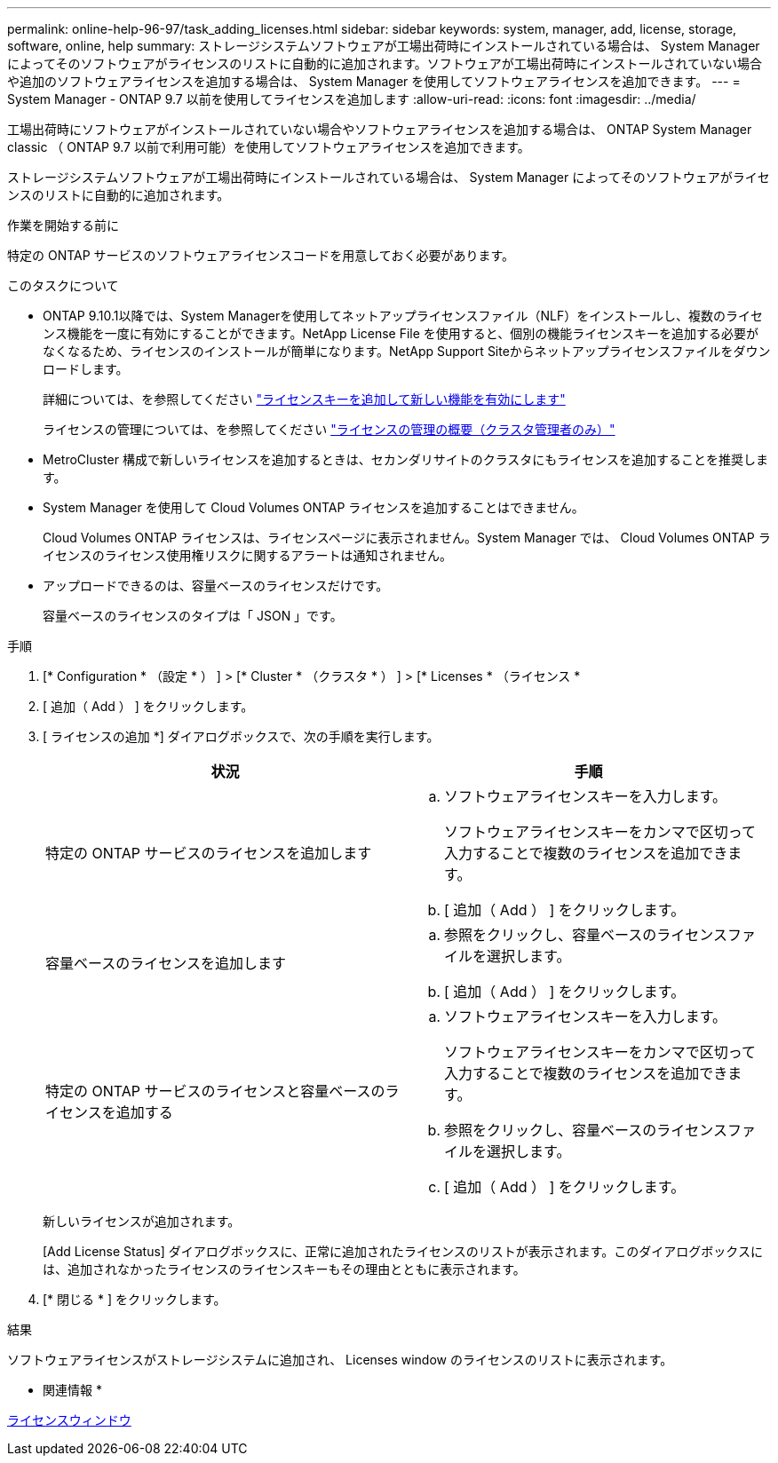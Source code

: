 ---
permalink: online-help-96-97/task_adding_licenses.html 
sidebar: sidebar 
keywords: system, manager, add, license, storage, software, online, help 
summary: ストレージシステムソフトウェアが工場出荷時にインストールされている場合は、 System Manager によってそのソフトウェアがライセンスのリストに自動的に追加されます。ソフトウェアが工場出荷時にインストールされていない場合や追加のソフトウェアライセンスを追加する場合は、 System Manager を使用してソフトウェアライセンスを追加できます。 
---
= System Manager - ONTAP 9.7 以前を使用してライセンスを追加します
:allow-uri-read: 
:icons: font
:imagesdir: ../media/


[role="lead"]
工場出荷時にソフトウェアがインストールされていない場合やソフトウェアライセンスを追加する場合は、 ONTAP System Manager classic （ ONTAP 9.7 以前で利用可能）を使用してソフトウェアライセンスを追加できます。

ストレージシステムソフトウェアが工場出荷時にインストールされている場合は、 System Manager によってそのソフトウェアがライセンスのリストに自動的に追加されます。

.作業を開始する前に
特定の ONTAP サービスのソフトウェアライセンスコードを用意しておく必要があります。

.このタスクについて
* ONTAP 9.10.1以降では、System Managerを使用してネットアップライセンスファイル（NLF）をインストールし、複数のライセンス機能を一度に有効にすることができます。NetApp License File を使用すると、個別の機能ライセンスキーを追加する必要がなくなるため、ライセンスのインストールが簡単になります。NetApp Support Siteからネットアップライセンスファイルをダウンロードします。
+
詳細については、を参照してください link:https://docs.netapp.com/us-en/ontap/task_admin_enable_new_features.html["ライセンスキーを追加して新しい機能を有効にします"]

+
ライセンスの管理については、を参照してください link:https://docs.netapp.com/us-en/ontap/system-admin/manage-licenses-concept.html["ライセンスの管理の概要（クラスタ管理者のみ）"^]

* MetroCluster 構成で新しいライセンスを追加するときは、セカンダリサイトのクラスタにもライセンスを追加することを推奨します。
* System Manager を使用して Cloud Volumes ONTAP ライセンスを追加することはできません。
+
Cloud Volumes ONTAP ライセンスは、ライセンスページに表示されません。System Manager では、 Cloud Volumes ONTAP ライセンスのライセンス使用権リスクに関するアラートは通知されません。

* アップロードできるのは、容量ベースのライセンスだけです。
+
容量ベースのライセンスのタイプは「 JSON 」です。



.手順
. [* Configuration * （設定 * ） ] > [* Cluster * （クラスタ * ） ] > [* Licenses * （ライセンス *
. [ 追加（ Add ） ] をクリックします。
. [ ライセンスの追加 *] ダイアログボックスで、次の手順を実行します。
+
|===
| 状況 | 手順 


 a| 
特定の ONTAP サービスのライセンスを追加します
 a| 
.. ソフトウェアライセンスキーを入力します。
+
ソフトウェアライセンスキーをカンマで区切って入力することで複数のライセンスを追加できます。

.. [ 追加（ Add ） ] をクリックします。




 a| 
容量ベースのライセンスを追加します
 a| 
.. 参照をクリックし、容量ベースのライセンスファイルを選択します。
.. [ 追加（ Add ） ] をクリックします。




 a| 
特定の ONTAP サービスのライセンスと容量ベースのライセンスを追加する
 a| 
.. ソフトウェアライセンスキーを入力します。
+
ソフトウェアライセンスキーをカンマで区切って入力することで複数のライセンスを追加できます。

.. 参照をクリックし、容量ベースのライセンスファイルを選択します。
.. [ 追加（ Add ） ] をクリックします。


|===
+
新しいライセンスが追加されます。

+
[Add License Status] ダイアログボックスに、正常に追加されたライセンスのリストが表示されます。このダイアログボックスには、追加されなかったライセンスのライセンスキーもその理由とともに表示されます。

. [* 閉じる * ] をクリックします。


.結果
ソフトウェアライセンスがストレージシステムに追加され、 Licenses window のライセンスのリストに表示されます。

* 関連情報 *

xref:reference_licenses_window.adoc[ライセンスウィンドウ]
